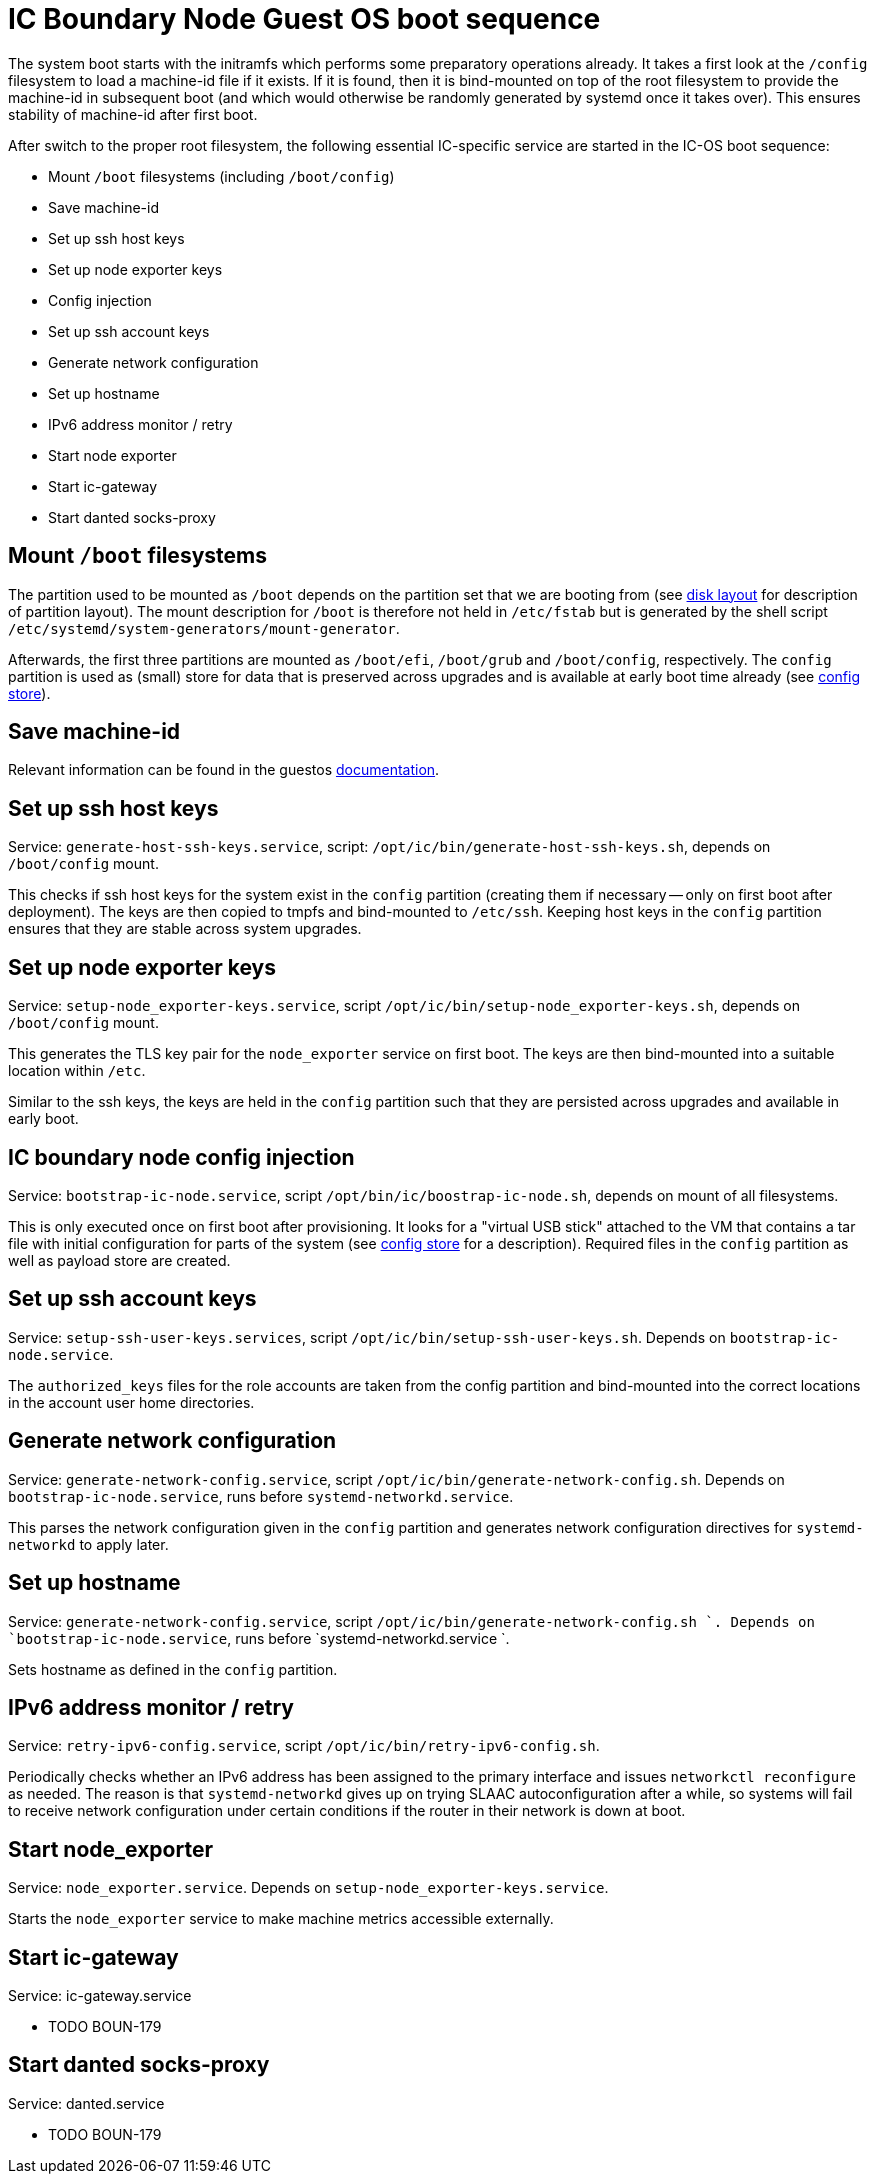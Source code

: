 = IC Boundary Node Guest OS boot sequence

The system boot starts with the initramfs which performs some preparatory
operations already. It takes a first look at the `/config` filesystem to
load a machine-id file if it exists. If it is found, then it is bind-mounted
on top of the root filesystem to provide the machine-id in subsequent boot
(and which would otherwise be randomly generated by systemd once it takes
over). This ensures stability of machine-id after first boot.

After switch to the proper root filesystem, the following essential IC-specific
service are started in the IC-OS boot sequence:

- Mount `/boot` filesystems (including `/boot/config`)

- Save machine-id

- Set up ssh host keys

- Set up node exporter keys

- Config injection

- Set up ssh account keys

- Generate network configuration

- Set up hostname

- IPv6 address monitor / retry

- Start node exporter

- Start ic-gateway

- Start danted socks-proxy

== Mount `/boot` filesystems

The partition used to be mounted as `/boot` depends on the partition
set that we are booting from (see link:DiskLayout{outfilesuffix}[disk layout]
for description of partition layout). The mount description for `/boot` is therefore
not held in `/etc/fstab` but is generated by the shell script
`/etc/systemd/system-generators/mount-generator`.

Afterwards, the first three partitions are mounted as `/boot/efi`, `/boot/grub`
and `/boot/config`, respectively. The `config` partition is
used as (small) store for data that is preserved across upgrades
and is available at early boot time already (see link:ConfigStore{outfilesuffix}[config store]).

== Save machine-id

Relevant information can be found in the guestos link:../../guestos/docs/Boot.adoc#_save_machine_id[documentation].

== Set up ssh host keys

Service: `generate-host-ssh-keys.service`, script: `/opt/ic/bin/generate-host-ssh-keys.sh`,
depends on `/boot/config` mount.

This checks if ssh host keys for the system exist in the `config` partition
(creating them if necessary -- only on first boot after deployment). The
keys are then copied to tmpfs and bind-mounted to `/etc/ssh`. Keeping
host keys in the `config` partition ensures that they are stable across
system upgrades.

== Set up node exporter keys

Service: `setup-node_exporter-keys.service`, script `/opt/ic/bin/setup-node_exporter-keys.sh`,
depends on `/boot/config` mount.

This generates the TLS key pair for the `node_exporter` service on first boot.
The keys are then bind-mounted into a suitable location within `/etc`.

Similar to the ssh keys, the keys are held in the `config` partition such that
they are persisted across upgrades and available in early boot.

== IC boundary node config injection

Service: `bootstrap-ic-node.service`, script `/opt/bin/ic/boostrap-ic-node.sh`,
depends on mount of all filesystems.

This is only executed once on first boot after provisioning. It looks for a "virtual
USB stick" attached to the VM that contains a tar file with initial configuration
for parts of the system (see link:ConfigStore{outfilesuffix}[config store] for a description). Required
files in the `config` partition as well as payload store are created.

== Set up ssh account keys

Service: `setup-ssh-user-keys.services`, script `/opt/ic/bin/setup-ssh-user-keys.sh`.
Depends on `bootstrap-ic-node.service`.

The `authorized_keys` files for the role accounts are taken from the
config partition and bind-mounted into the correct locations in
the account user home directories.

== Generate network configuration

Service: `generate-network-config.service`, script `/opt/ic/bin/generate-network-config.sh`.
Depends on `bootstrap-ic-node.service`, runs before `systemd-networkd.service`.

This parses the network configuration given in the `config` partition and
generates network configuration directives for `systemd-networkd` to apply
later.

== Set up hostname

Service:  `generate-network-config.service`, script  `/opt/ic/bin/generate-network-config.sh `.
Depends on `bootstrap-ic-node.service`, runs before  `systemd-networkd.service `.

Sets hostname as defined in the `config` partition.

== IPv6 address monitor / retry

Service: `retry-ipv6-config.service`, script `/opt/ic/bin/retry-ipv6-config.sh`.

Periodically checks whether an IPv6 address has been assigned to the primary
interface and issues `networkctl reconfigure` as needed. The reason is that
`systemd-networkd` gives up on trying SLAAC autoconfiguration after a while,
so systems will fail to receive network configuration under certain conditions
if the router in their network is down at boot.

== Start node_exporter

Service: `node_exporter.service`. Depends on `setup-node_exporter-keys.service`.

Starts the `node_exporter` service to make machine metrics accessible externally.

==  Start ic-gateway

Service: ic-gateway.service

- TODO BOUN-179

==  Start danted socks-proxy

Service: danted.service

- TODO BOUN-179

